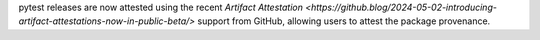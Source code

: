 pytest releases are now attested using the recent `Artifact Attestation <https://github.blog/2024-05-02-introducing-artifact-attestations-now-in-public-beta/>` support from GitHub, allowing users to attest the package provenance.

